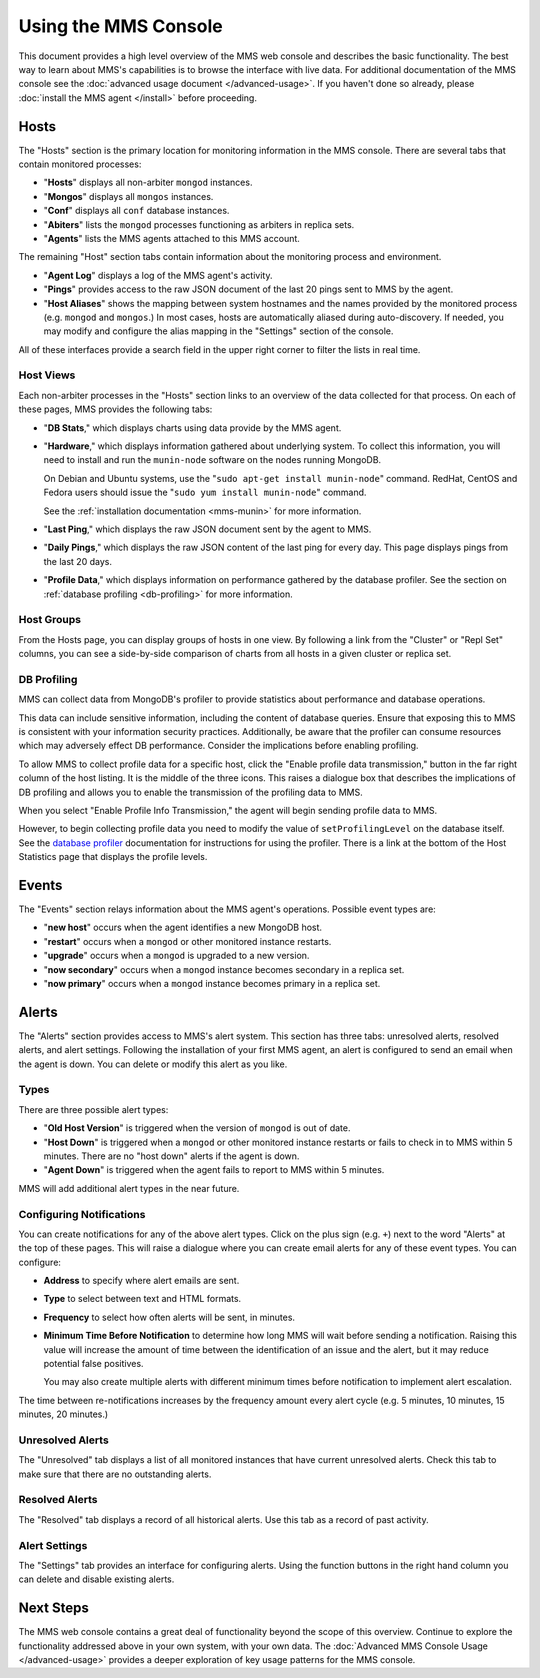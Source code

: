=====================
Using the MMS Console
=====================

This document provides a high level overview of the MMS web console
and describes the basic functionality. The best way to learn about
MMS's capabilities is to browse the interface with live data. For
additional documentation of the MMS console see the :doc:`advanced
usage document </advanced-usage>`. If you haven't done so already,
please :doc:`install the MMS agent </install>` before proceeding.

Hosts
-----

The "Hosts" section is the primary location for monitoring information
in the MMS console. There are several tabs that contain monitored processes:

- "**Hosts**" displays all non-arbiter ``mongod`` instances.

- "**Mongos**" displays all ``mongos`` instances.

- "**Conf**" displays all ``conf`` database instances.

- "**Abiters**" lists the ``mongod`` processes functioning as arbiters in
  replica sets.

- "**Agents**" lists the MMS agents attached to this MMS account.

The remaining "Host" section tabs contain information about the
monitoring process and environment.

- "**Agent Log**" displays a log of the MMS agent's activity.

- "**Pings**" provides access to the raw JSON document of the last 20
  pings sent to MMS by the agent.

- "**Host Aliases**" shows the mapping between system hostnames and
  the names provided by the monitored process (e.g. ``mongod`` and
  ``mongos``.) In most cases, hosts are automatically aliased during
  auto-discovery. If needed, you may modify and configure the alias
  mapping in the "Settings" section of the console.

All of these interfaces provide a search field in the upper right
corner to filter the lists in real time.

.. _host-views:

Host Views
~~~~~~~~~~

Each non-arbiter processes in the "Hosts" section links to an overview
of the data collected for that process. On each of these pages, MMS
provides the following tabs:

- "**DB Stats**," which displays charts using data provide
  by the MMS agent.

- "**Hardware**," which displays information gathered about underlying
  system. To collect this information, you will need to install and
  run the ``munin-node`` software on the nodes running MongoDB.

  On Debian and Ubuntu systems, use the "``sudo apt-get install
  munin-node``" command. RedHat, CentOS and Fedora users should issue
  the "``sudo yum install munin-node``" command.

  See the :ref:`installation documentation <mms-munin>` for
  more information.

- "**Last Ping**," which displays the raw JSON document sent by the
  agent to MMS.

- "**Daily Pings**," which displays the raw JSON content of the last
  ping for every day. This page displays pings from the last 20 days.

- "**Profile Data**," which displays information on performance
  gathered by the database profiler. See the section on :ref:`database
  profiling <db-profiling>` for more information.

Host Groups
~~~~~~~~~~~

From the Hosts page, you can display groups of hosts in one view. By
following a link from the "Cluster" or "Repl Set" columns, you can see
a side-by-side comparison of charts from all hosts in a given cluster
or replica set.

.. _db-profiling:

DB Profiling
~~~~~~~~~~~~

MMS can collect data from MongoDB's profiler to provide statistics
about performance and database operations.

This data can include sensitive information, including the content of
database queries. Ensure that exposing this to MMS is consistent with
your information security practices. Additionally, be aware that the
profiler can consume resources which may adversely effect DB
performance. Consider the implications before enabling profiling.

To allow MMS to collect profile data for a specific host, click the
"Enable profile data transmission," button in the far right column of
the host listing. It is the middle of the three icons. This raises a
dialogue box that describes the implications of DB profiling and
allows you to enable the transmission of the profiling data to MMS.

When you select "Enable Profile Info Transmission," the agent will begin
sending profile data to MMS.

However, to begin collecting profile data you need
to modify the value of ``setProfilingLevel`` on the database itself. See
the `database profiler <http://www.mongodb.org/display/DOCS/Database+Profiler>`_
documentation for instructions for using the profiler. There is a link
at the bottom of the Host Statistics page that displays the profile
levels.

Events
------

The "Events" section relays information about the MMS agent's
operations. Possible event types are:

- "**new host**" occurs when the agent identifies a new MongoDB host.

- "**restart**" occurs when a ``mongod`` or other monitored
  instance restarts.

- "**upgrade**" occurs when a ``mongod`` is upgraded to a new
  version.

- "**now secondary**" occurs when a ``mongod`` instance becomes
  secondary in a replica set.

- "**now primary**" occurs when a ``mongod`` instance becomes
  primary in a replica set.

Alerts
------

The "Alerts" section provides access to MMS's alert system. This
section has three tabs: unresolved alerts, resolved alerts, and alert
settings. Following the installation of your first MMS agent, an alert
is configured to send an email when the agent is down. You can delete
or modify this alert as you like.

Types
~~~~~

There are three possible alert types:

- "**Old Host Version**" is triggered when the version of ``mongod``
  is out of date.

- "**Host Down**" is triggered when a ``mongod`` or other monitored
  instance restarts or fails to check in to MMS within 5
  minutes. There are no "host down" alerts if the agent is down.

- "**Agent Down**" is triggered when the agent fails to report to MMS
  within 5  minutes.

MMS will add additional alert types in the near future.

Configuring Notifications
~~~~~~~~~~~~~~~~~~~~~~~~~

You can create notifications for any of the above alert types. Click on
the plus sign (e.g. ``+``) next to the word "Alerts" at the top of
these pages. This will raise a dialogue where you can create email
alerts for any of these event types. You can configure:

- **Address** to specify where alert emails are sent.

- **Type** to select between text and HTML formats.

- **Frequency** to select how often alerts will be sent, in minutes.

- **Minimum Time Before Notification** to determine how long MMS will
  wait before sending a notification. Raising this value will increase
  the amount of time between the identification of an issue and the
  alert, but it may reduce potential false positives.

  You may also create multiple alerts with different minimum times
  before notification to implement alert escalation.

The time between re-notifications increases by the frequency amount
every alert cycle (e.g. 5 minutes, 10 minutes, 15 minutes, 20
minutes.)

Unresolved Alerts
~~~~~~~~~~~~~~~~~

The "Unresolved" tab displays a list of all monitored instances that
have current unresolved alerts. Check this tab to make sure that there
are no outstanding alerts.

Resolved Alerts
~~~~~~~~~~~~~~~

The "Resolved" tab displays a record of all historical alerts. Use
this tab as a record of past activity.

Alert Settings
~~~~~~~~~~~~~~

The "Settings" tab provides an interface for configuring alerts. Using
the function buttons in the right hand column you can delete and
disable existing alerts.

Next Steps
----------

The MMS web console contains a great deal of functionality beyond the
scope of this overview. Continue to explore the functionality
addressed above in your own system, with your own data. The
:doc:`Advanced MMS Console Usage </advanced-usage>` provides a deeper
exploration of key usage patterns for the MMS console.

